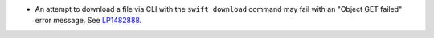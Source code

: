 * An attempt to download a file via CLI with the ``swift download``
  command may fail with an "Object GET failed" error message.
  See `LP1482888 <https://bugs.launchpad.net/mos/+bug/1482888>`_.
